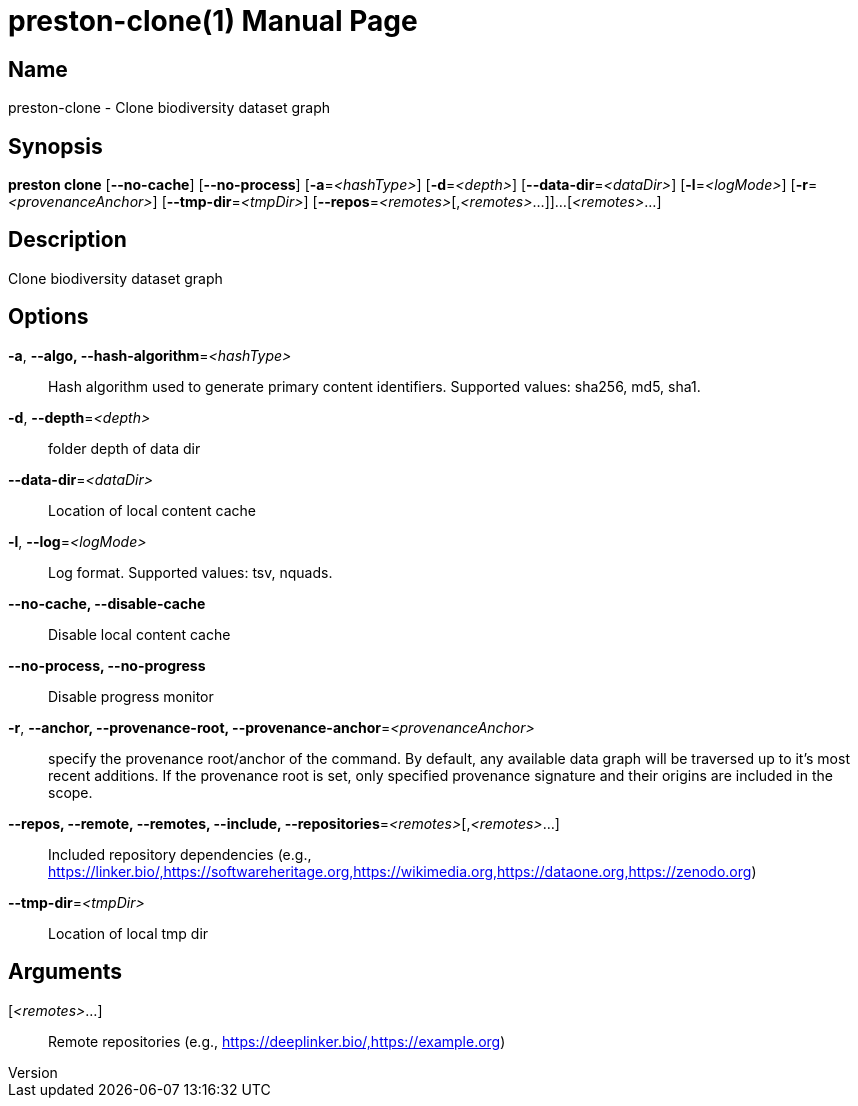 // tag::picocli-generated-full-manpage[]
// tag::picocli-generated-man-section-header[]
:doctype: manpage
:revnumber: 
:manmanual: Preston Manual
:mansource: 
:man-linkstyle: pass:[blue R < >]
= preston-clone(1)

// end::picocli-generated-man-section-header[]

// tag::picocli-generated-man-section-name[]
== Name

preston-clone - Clone biodiversity dataset graph

// end::picocli-generated-man-section-name[]

// tag::picocli-generated-man-section-synopsis[]
== Synopsis

*preston clone* [*--no-cache*] [*--no-process*] [*-a*=_<hashType>_] [*-d*=_<depth>_]
              [*--data-dir*=_<dataDir>_] [*-l*=_<logMode>_] [*-r*=_<provenanceAnchor>_]
              [*--tmp-dir*=_<tmpDir>_] [*--repos*=_<remotes>_[,_<remotes>_...]]...
              [_<remotes>_...]

// end::picocli-generated-man-section-synopsis[]

// tag::picocli-generated-man-section-description[]
== Description

Clone biodiversity dataset graph

// end::picocli-generated-man-section-description[]

// tag::picocli-generated-man-section-options[]
== Options

*-a*, *--algo, --hash-algorithm*=_<hashType>_::
  Hash algorithm used to generate primary content identifiers. Supported values: sha256, md5, sha1.

*-d*, *--depth*=_<depth>_::
  folder depth of data dir

*--data-dir*=_<dataDir>_::
  Location of local content cache

*-l*, *--log*=_<logMode>_::
  Log format. Supported values: tsv, nquads.

*--no-cache, --disable-cache*::
  Disable local content cache

*--no-process, --no-progress*::
  Disable progress monitor

*-r*, *--anchor, --provenance-root, --provenance-anchor*=_<provenanceAnchor>_::
  specify the provenance root/anchor of the command. By default, any available data graph will be traversed up to it's most recent additions. If the provenance root is set, only specified provenance signature and their origins are included in the scope.

*--repos, --remote, --remotes, --include, --repositories*=_<remotes>_[,_<remotes>_...]::
  Included repository dependencies (e.g., https://linker.bio/,https://softwareheritage.org,https://wikimedia.org,https://dataone.org,https://zenodo.org)

*--tmp-dir*=_<tmpDir>_::
  Location of local tmp dir

// end::picocli-generated-man-section-options[]

// tag::picocli-generated-man-section-arguments[]
== Arguments

[_<remotes>_...]::
  Remote repositories (e.g., https://deeplinker.bio/,https://example.org)

// end::picocli-generated-man-section-arguments[]

// tag::picocli-generated-man-section-commands[]
// end::picocli-generated-man-section-commands[]

// tag::picocli-generated-man-section-exit-status[]
// end::picocli-generated-man-section-exit-status[]

// tag::picocli-generated-man-section-footer[]
// end::picocli-generated-man-section-footer[]

// end::picocli-generated-full-manpage[]
